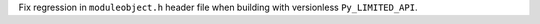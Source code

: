 Fix regression in ``moduleobject.h`` header file when building with
versionless ``Py_LIMITED_API``.
